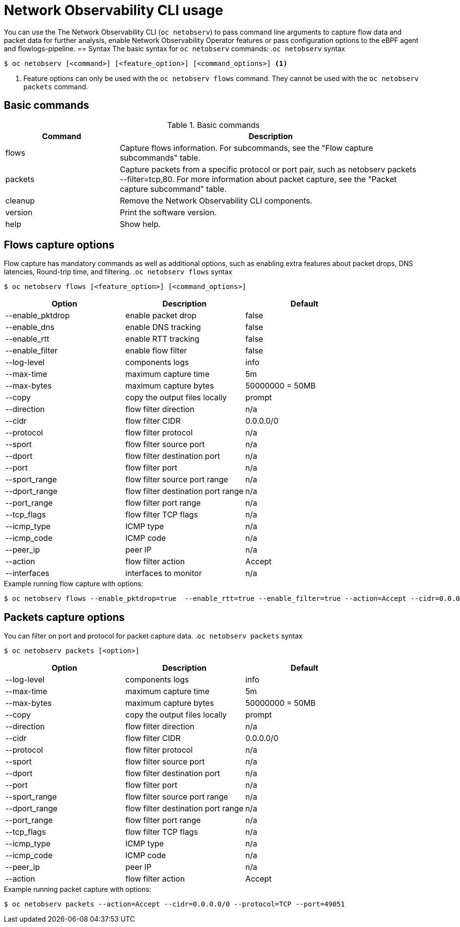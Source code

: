 // Automatically generated by './scripts/generate-doc.sh'. Do not edit, or make the NETOBSERV team aware of the editions.
:_mod-docs-content-type: REFERENCE
[id="network-observability-cli-usage_{context}"]
= Network Observability CLI usage

You can use the The Network Observability CLI (`oc netobserv`) to pass command line arguments to capture flow data and packet data for further analysis, enable Network Observability Operator features or pass configuration options to the eBPF agent and flowlogs-pipeline.
== Syntax 
The basic syntax for `oc netobserv` commands: 
.`oc netobserv` syntax
[source,terminal]
----
$ oc netobserv [<command>] [<feature_option>] [<command_options>] <1>
----
<1> Feature options can only be used with the `oc netobserv flows` command. They cannot be used with the `oc netobserv packets` command.

== Basic commands
[cols="3a,8a",options="header"]
.Basic commands
|===
| Command | Description
| flows
| Capture flows information. For subcommands, see the "Flow capture subcommands" table.
| packets
| Capture packets from a specific protocol or port pair, such as netobserv packets --filter=tcp,80. For more information about packet capture, see the "Packet capture subcommand" table.
| cleanup
| Remove the Network Observability CLI components.
| version
| Print the software version.
| help
| Show help.
|===

== Flows capture options
Flow capture has mandatory commands as well as additional options, such as enabling extra features about packet drops, DNS latencies, Round-trip time, and filtering.
.`oc netobserv flows` syntax
[source,terminal]
----
$ oc netobserv flows [<feature_option>] [<command_options>]
----
[cols="1,1,1",options="header"]
|===
| Option | Description | Default
|--enable_pktdrop|  enable packet drop                  | false
|--enable_dns|      enable DNS tracking                 | false
|--enable_rtt|      enable RTT tracking                 | false
|--enable_filter|   enable flow filter                  | false
|--log-level|       components logs                     | info
|--max-time|        maximum capture time                | 5m
|--max-bytes|       maximum capture bytes               | 50000000 = 50MB
|--copy|            copy the output files locally       | prompt
|--direction|       flow filter direction               | n/a
|--cidr|            flow filter CIDR                    | 0.0.0.0/0
|--protocol|        flow filter protocol                | n/a
|--sport|           flow filter source port             | n/a
|--dport|           flow filter destination port        | n/a
|--port|            flow filter port                    | n/a
|--sport_range|     flow filter source port range       | n/a
|--dport_range|     flow filter destination port range  | n/a
|--port_range|      flow filter port range              | n/a
|--tcp_flags|       flow filter TCP flags               | n/a
|--icmp_type|       ICMP type                           | n/a
|--icmp_code|       ICMP code                           | n/a
|--peer_ip|         peer IP                             | n/a
|--action|          flow filter action                  | Accept
|--interfaces|      interfaces to monitor               | n/a
|===

.Example running flow capture with options:
[source,terminal]
----
$ oc netobserv flows --enable_pktdrop=true  --enable_rtt=true --enable_filter=true --action=Accept --cidr=0.0.0.0/0 --protocol=TCP --port=49051
----
== Packets capture options
You can filter on port and protocol for packet capture data. 
.`oc netobserv packets` syntax
[source,terminal]
----
$ oc netobserv packets [<option>]
----
[cols="1,1,1",options="header"]
|===
| Option | Description | Default
|--log-level|       components logs                     | info
|--max-time|        maximum capture time                | 5m
|--max-bytes|       maximum capture bytes               | 50000000 = 50MB
|--copy|            copy the output files locally       | prompt
|--direction|       flow filter direction               | n/a
|--cidr|            flow filter CIDR                    | 0.0.0.0/0
|--protocol|        flow filter protocol                | n/a
|--sport|           flow filter source port             | n/a
|--dport|           flow filter destination port        | n/a
|--port|            flow filter port                    | n/a
|--sport_range|     flow filter source port range       | n/a
|--dport_range|     flow filter destination port range  | n/a
|--port_range|      flow filter port range              | n/a
|--tcp_flags|       flow filter TCP flags               | n/a
|--icmp_type|       ICMP type                           | n/a
|--icmp_code|       ICMP code                           | n/a
|--peer_ip|         peer IP                             | n/a
|--action|          flow filter action                  | Accept
|===

.Example running packet capture with options:
[source,terminal]
----
$ oc netobserv packets --action=Accept --cidr=0.0.0.0/0 --protocol=TCP --port=49051
----
